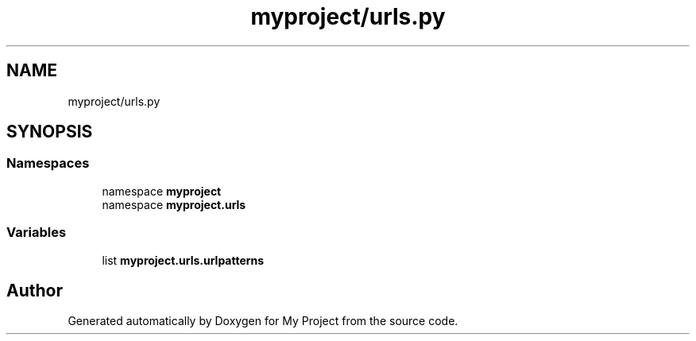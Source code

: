 .TH "myproject/urls.py" 3 "Version 3" "My Project" \" -*- nroff -*-
.ad l
.nh
.SH NAME
myproject/urls.py
.SH SYNOPSIS
.br
.PP
.SS "Namespaces"

.in +1c
.ti -1c
.RI "namespace \fBmyproject\fP"
.br
.ti -1c
.RI "namespace \fBmyproject\&.urls\fP"
.br
.in -1c
.SS "Variables"

.in +1c
.ti -1c
.RI "list \fBmyproject\&.urls\&.urlpatterns\fP"
.br
.in -1c
.SH "Author"
.PP 
Generated automatically by Doxygen for My Project from the source code\&.
